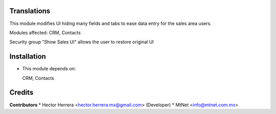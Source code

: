 Translations
==================

This module modifies UI hiding many fields and tabs to ease data entry for the sales area users.

Modules affected:   CRM, Contacts

Security group "Show Sales UI" allows the user to restore original UI

Installation
============

- This module depends on:

  CRM, Contacts

Credits
=======

**Contributors**
* Hector Herrera <hector.herrera.mx@gmail.com> (Developer)
* MtNet <info@mtnet.com.mx>
